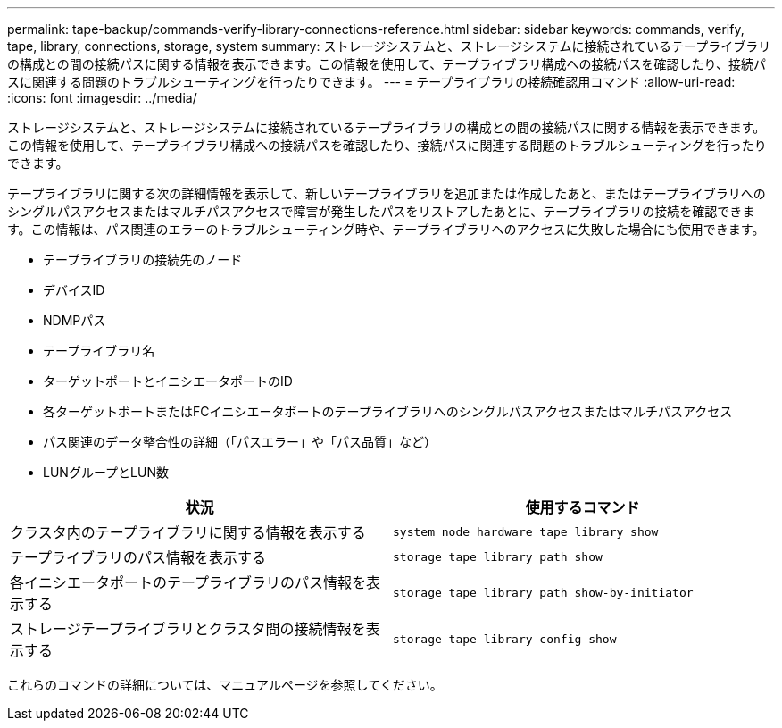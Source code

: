---
permalink: tape-backup/commands-verify-library-connections-reference.html 
sidebar: sidebar 
keywords: commands, verify, tape, library, connections, storage, system 
summary: ストレージシステムと、ストレージシステムに接続されているテープライブラリの構成との間の接続パスに関する情報を表示できます。この情報を使用して、テープライブラリ構成への接続パスを確認したり、接続パスに関連する問題のトラブルシューティングを行ったりできます。 
---
= テープライブラリの接続確認用コマンド
:allow-uri-read: 
:icons: font
:imagesdir: ../media/


[role="lead"]
ストレージシステムと、ストレージシステムに接続されているテープライブラリの構成との間の接続パスに関する情報を表示できます。この情報を使用して、テープライブラリ構成への接続パスを確認したり、接続パスに関連する問題のトラブルシューティングを行ったりできます。

テープライブラリに関する次の詳細情報を表示して、新しいテープライブラリを追加または作成したあと、またはテープライブラリへのシングルパスアクセスまたはマルチパスアクセスで障害が発生したパスをリストアしたあとに、テープライブラリの接続を確認できます。この情報は、パス関連のエラーのトラブルシューティング時や、テープライブラリへのアクセスに失敗した場合にも使用できます。

* テープライブラリの接続先のノード
* デバイスID
* NDMPパス
* テープライブラリ名
* ターゲットポートとイニシエータポートのID
* 各ターゲットポートまたはFCイニシエータポートのテープライブラリへのシングルパスアクセスまたはマルチパスアクセス
* パス関連のデータ整合性の詳細（「パスエラー」や「パス品質」など）
* LUNグループとLUN数


|===
| 状況 | 使用するコマンド 


 a| 
クラスタ内のテープライブラリに関する情報を表示する
 a| 
`system node hardware tape library show`



 a| 
テープライブラリのパス情報を表示する
 a| 
`storage tape library path show`



 a| 
各イニシエータポートのテープライブラリのパス情報を表示する
 a| 
`storage tape library path show-by-initiator`



 a| 
ストレージテープライブラリとクラスタ間の接続情報を表示する
 a| 
`storage tape library config show`

|===
これらのコマンドの詳細については、マニュアルページを参照してください。
